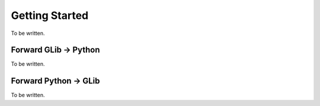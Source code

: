 Getting Started
===============

To be written.

Forward GLib → Python
---------------------

To be written.

Forward Python → GLib
---------------------

To be written.
